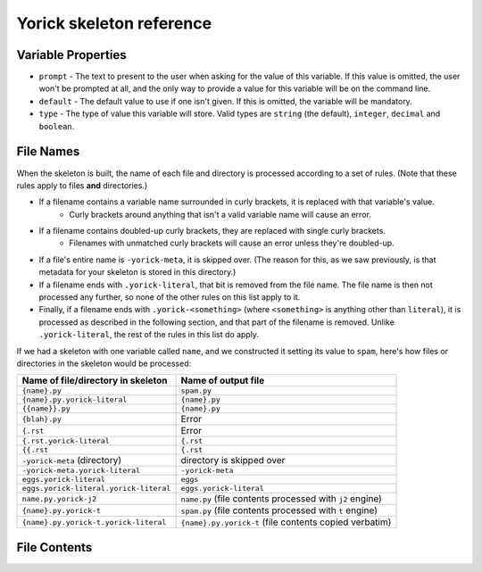 Yorick skeleton reference
=========================

Variable Properties
-------------------

- ``prompt`` - The text to present to the user when asking for the value of this variable. If this value is omitted, the user won't be prompted at all, and the only way to provide a value for this variable will be on the command line.
- ``default`` - The default value to use if one isn't given. If this is omitted, the variable will be mandatory.
- ``type`` - The type of value this variable will store. Valid types are ``string`` (the default), ``integer``, ``decimal`` and ``boolean``.

File Names
----------

When the skeleton is built, the name of each file and directory is processed according to a set of rules. (Note that these rules apply to files **and** directories.)

- If a filename contains a variable name surrounded in curly brackets, it is replaced with that variable's value.
	- Curly brackets around anything that isn't a valid variable name will cause an error. 
- If a filename contains doubled-up curly brackets, they are replaced with single curly brackets.
	- Filenames with unmatched curly brackets will cause an error unless they're doubled-up.
- If a file's entire name is ``-yorick-meta``, it is skipped over. (The reason for this, as we saw previously, is that metadata for your skeleton is stored in this directory.)
- If a filename ends with ``.yorick-literal``, that bit is removed from the file name. The file name is then not processed any further, so none of the other rules on this list apply to it.
- Finally, if a filename ends with ``.yorick-<something>`` (where ``<something>`` is anything other than ``literal``), it is processed as described in the following section, and that part of the filename is removed. Unlike ``.yorick-literal``, the rest of the rules in this list do apply.

If we had a skeleton with one variable called ``name``, and we constructed it setting its value to ``spam``, here's how files or directories in the skeleton would be processed:

====================================== ===================
Name of file/directory in skeleton     Name of output file
====================================== ===================
``{name}.py``                          ``spam.py``
``{name}.py.yorick-literal``           ``{name}.py``
``{{name}}.py``                        ``{name}.py``
``{blah}.py``                          Error
``{.rst``                              Error
``{.rst.yorick-literal``               ``{.rst``
``{{.rst``                             ``{.rst``
``-yorick-meta`` (directory)           directory is skipped over
``-yorick-meta.yorick-literal``        ``-yorick-meta``
``eggs.yorick-literal``                ``eggs``
``eggs.yorick-literal.yorick-literal`` ``eggs.yorick-literal``
``name.py.yorick-j2``                  ``name.py`` (file contents processed with ``j2`` engine)
``{name}.py.yorick-t``                 ``spam.py`` (file contents processed with ``t`` engine)
``{name}.py.yorick-t.yorick-literal``                 ``{name}.py.yorick-t`` (file contents copied verbatim)
====================================== ===================


File Contents
-------------
